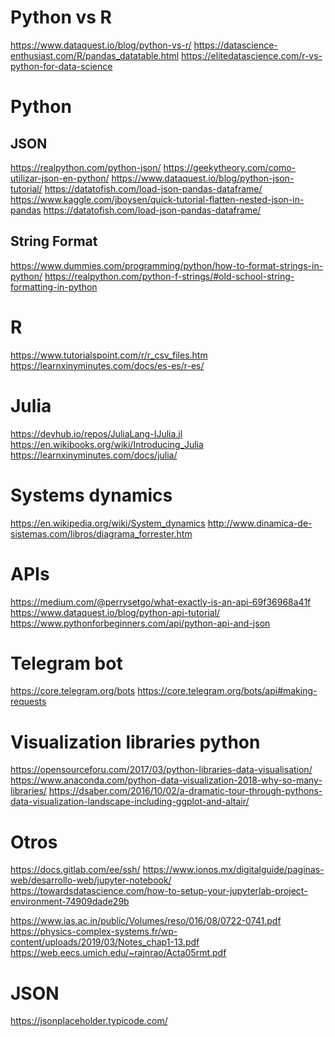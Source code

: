 * Python vs R
  https://www.dataquest.io/blog/python-vs-r/
  https://datascience-enthusiast.com/R/pandas_datatable.html
  https://elitedatascience.com/r-vs-python-for-data-science

* Python
** JSON
   https://realpython.com/python-json/
   https://geekytheory.com/como-utilizar-json-en-python/
   https://www.dataquest.io/blog/python-json-tutorial/
   https://datatofish.com/load-json-pandas-dataframe/
   https://www.kaggle.com/jboysen/quick-tutorial-flatten-nested-json-in-pandas
   https://datatofish.com/load-json-pandas-dataframe/

** String Format
   https://www.dummies.com/programming/python/how-to-format-strings-in-python/
   https://realpython.com/python-f-strings/#old-school-string-formatting-in-python

* R
  https://www.tutorialspoint.com/r/r_csv_files.htm
  https://learnxinyminutes.com/docs/es-es/r-es/
  
* Julia
  https://devhub.io/repos/JuliaLang-IJulia.jl
  https://en.wikibooks.org/wiki/Introducing_Julia
  https://learnxinyminutes.com/docs/julia/

* Systems dynamics
  https://en.wikipedia.org/wiki/System_dynamics
  http://www.dinamica-de-sistemas.com/libros/diagrama_forrester.htm

* APIs
  https://medium.com/@perrysetgo/what-exactly-is-an-api-69f36968a41f
  https://www.dataquest.io/blog/python-api-tutorial/
  https://www.pythonforbeginners.com/api/python-api-and-json
  
* Telegram bot
  https://core.telegram.org/bots
  https://core.telegram.org/bots/api#making-requests

* Visualization libraries python
  https://opensourceforu.com/2017/03/python-libraries-data-visualisation/
  https://www.anaconda.com/python-data-visualization-2018-why-so-many-libraries/
  https://dsaber.com/2016/10/02/a-dramatic-tour-through-pythons-data-visualization-landscape-including-ggplot-and-altair/

* Otros
  https://docs.gitlab.com/ee/ssh/
  https://www.ionos.mx/digitalguide/paginas-web/desarrollo-web/jupyter-notebook/
  https://towardsdatascience.com/how-to-setup-your-jupyterlab-project-environment-74909dade29b

  https://www.ias.ac.in/public/Volumes/reso/016/08/0722-0741.pdf
  https://physics-complex-systems.fr/wp-content/uploads/2019/03/Notes_chap1-13.pdf
  https://web.eecs.umich.edu/~rajnrao/Acta05rmt.pdf

* JSON
  https://jsonplaceholder.typicode.com/
